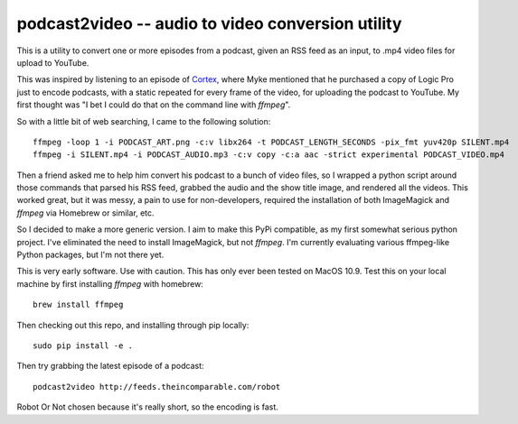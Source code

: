 ==================================================
podcast2video -- audio to video conversion utility
==================================================

This is a utility to convert one or more episodes from a podcast, given an RSS
feed as an input, to .mp4 video files for upload to YouTube.

This was inspired by listening to an episode of Cortex_, where Myke mentioned
that he purchased a copy of Logic Pro just to encode podcasts, with a static
repeated for every frame of the video, for uploading the podcast to YouTube. My
first thought was "I bet I could do that on the command line with `ffmpeg`".

So with a little bit of web searching, I came to the following solution::

    ffmpeg -loop 1 -i PODCAST_ART.png -c:v libx264 -t PODCAST_LENGTH_SECONDS -pix_fmt yuv420p SILENT.mp4
    ffmpeg -i SILENT.mp4 -i PODCAST_AUDIO.mp3 -c:v copy -c:a aac -strict experimental PODCAST_VIDEO.mp4

Then a friend asked me to help him convert his podcast to a bunch of video
files, so I wrapped a python script around those commands that parsed his RSS
feed, grabbed the audio and the show title image, and rendered all the videos.
This worked great, but it was messy, a pain to use for non-developers, required
the installation of both ImageMagick and `ffmpeg` via Homebrew or similar, etc.

So I decided to make a more generic version. I aim to make this PyPi compatible,
as my first somewhat serious python project. I've eliminated the need to install
ImageMagick, but not `ffmpeg`. I'm currently evaluating various ffmpeg-like
Python packages, but I'm not there yet.

This is very early software. Use with caution. This has only ever been tested on
MacOS 10.9. Test this on your local machine  by first installing `ffmpeg` with
homebrew::

    brew install ffmpeg

Then checking out this repo, and installing through pip locally::

    sudo pip install -e .

Then try grabbing the latest episode of a podcast::

    podcast2video http://feeds.theincomparable.com/robot

Robot Or Not chosen because it's really short, so the encoding is fast.

.. _Cortex: https://www.relay.fm/cortex
